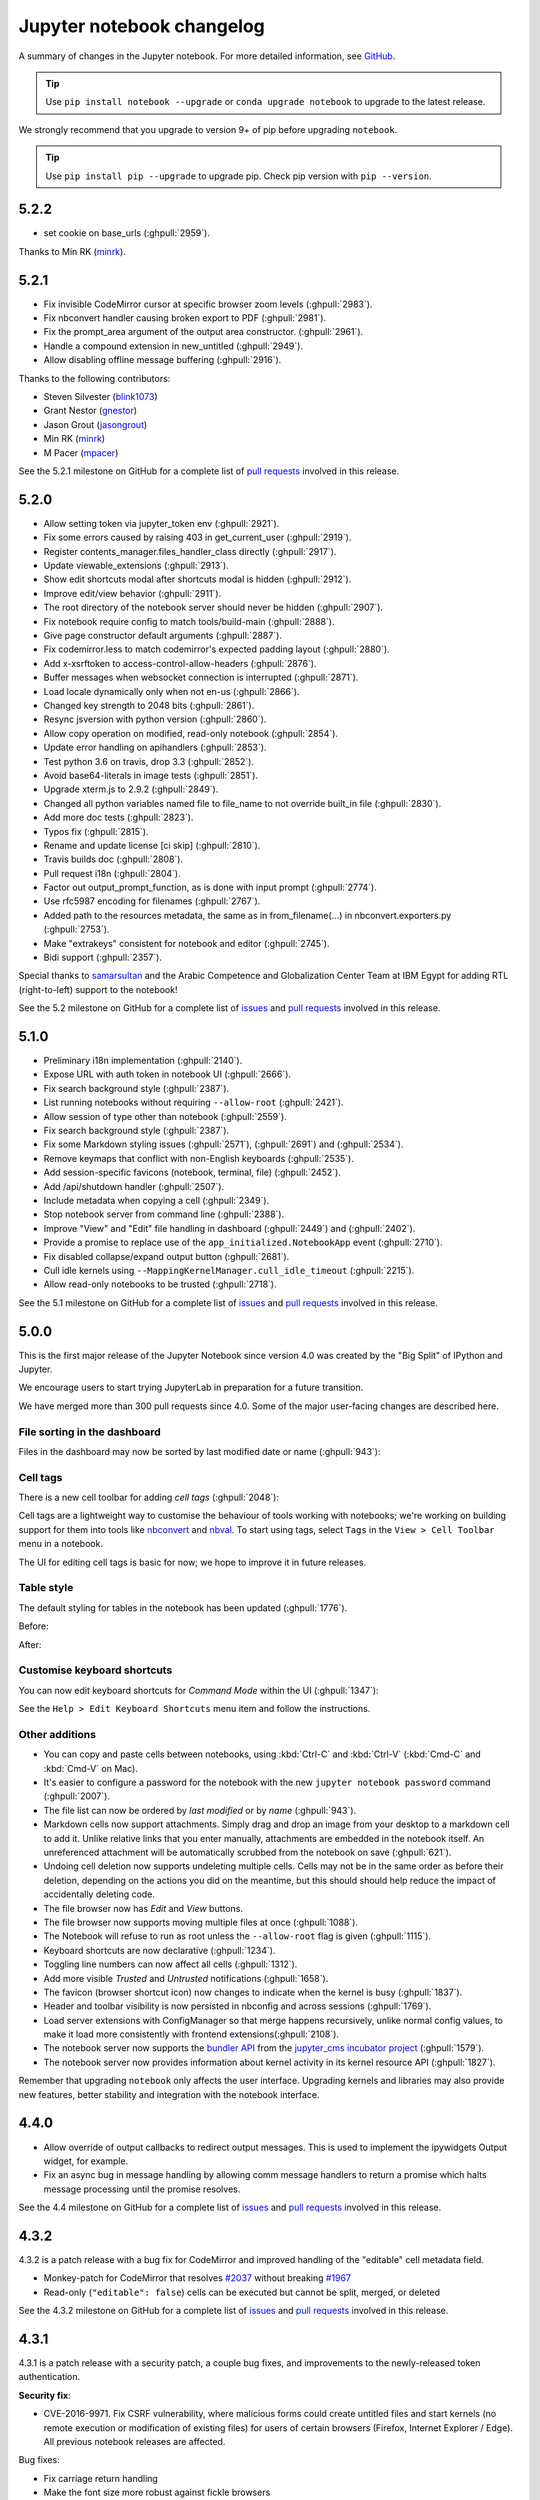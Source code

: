 .. _changelog:

Jupyter notebook changelog
==========================

A summary of changes in the Jupyter notebook.
For more detailed information, see
`GitHub <https://github.com/jupyter/notebook>`__.

.. tip::

     Use ``pip install notebook --upgrade`` or ``conda upgrade notebook`` to
     upgrade to the latest release.

.. we push for pip 9+ or it will break for Python 2 users when IPython 6 is out.
We strongly recommend that you upgrade to version 9+ of pip before upgrading ``notebook``.

.. tip::

    Use ``pip install pip --upgrade`` to upgrade pip. Check pip version with
    ``pip --version``.


.. _release-5.2.2:

5.2.2
-----

- set cookie on base_urls (:ghpull:`2959`). 

Thanks to Min RK (`minrk <https://github.com/minrk>`__).

.. _release-5.2.1:

5.2.1
-----

- Fix invisible CodeMirror cursor at specific browser zoom levels (:ghpull:`2983`). 
- Fix nbconvert handler causing broken export to PDF (:ghpull:`2981`). 
- Fix the prompt_area argument of the output area constructor. (:ghpull:`2961`). 
- Handle a compound extension in new_untitled (:ghpull:`2949`). 
- Allow disabling offline message buffering (:ghpull:`2916`). 

Thanks to the following contributors:

- Steven Silvester (`blink1073 <https://github.com/blink1073>`__)
- Grant Nestor (`gnestor <https://github.com/gnestor>`__)
- Jason Grout (`jasongrout <https://github.com/jasongrout>`__)
- Min RK (`minrk <https://github.com/minrk>`__)
- M Pacer (`mpacer <https://github.com/mpacer>`__)

See the 5.2.1 milestone on GitHub for a complete list of
`pull requests <https://github.com/jupyter/notebook/pulls?utf8=%E2%9C%93&q=is%3Apr%20milestone%3A5.2.1>`__ involved in this release.

.. _release-5.2.0:

5.2.0
-----

- Allow setting token via jupyter_token env (:ghpull:`2921`). 
- Fix some errors caused by raising 403 in get_current_user (:ghpull:`2919`). 
- Register contents_manager.files_handler_class directly (:ghpull:`2917`). 
- Update viewable_extensions (:ghpull:`2913`). 
- Show edit shortcuts modal after shortcuts modal is hidden (:ghpull:`2912`). 
- Improve edit/view behavior (:ghpull:`2911`). 
- The root directory of the notebook server should never be hidden (:ghpull:`2907`). 
- Fix notebook require config to match tools/build-main (:ghpull:`2888`). 
- Give page constructor default arguments (:ghpull:`2887`). 
- Fix codemirror.less to match codemirror\'s expected padding layout (:ghpull:`2880`). 
- Add x-xsrftoken to access-control-allow-headers (:ghpull:`2876`). 
- Buffer messages when websocket connection is interrupted (:ghpull:`2871`). 
- Load locale dynamically only when not en-us (:ghpull:`2866`). 
- Changed key strength to 2048 bits (:ghpull:`2861`). 
- Resync jsversion with python version (:ghpull:`2860`). 
- Allow copy operation on modified, read-only notebook (:ghpull:`2854`). 
- Update error handling on apihandlers (:ghpull:`2853`). 
- Test python 3.6 on travis, drop 3.3 (:ghpull:`2852`). 
- Avoid base64-literals in image tests (:ghpull:`2851`). 
- Upgrade xterm.js to 2.9.2 (:ghpull:`2849`). 
- Changed all python variables named file to file_name to not override built_in file (:ghpull:`2830`). 
- Add more doc tests (:ghpull:`2823`). 
- Typos fix (:ghpull:`2815`). 
- Rename and update license [ci skip] (:ghpull:`2810`). 
- Travis builds doc  (:ghpull:`2808`). 
- Pull request i18n  (:ghpull:`2804`). 
- Factor out output_prompt_function, as is done with input prompt (:ghpull:`2774`). 
- Use rfc5987 encoding for filenames (:ghpull:`2767`). 
- Added path to the resources metadata, the same as in from_filename(...) in nbconvert.exporters.py (:ghpull:`2753`). 
- Make "extrakeys" consistent for notebook and editor (:ghpull:`2745`). 
- Bidi support (:ghpull:`2357`). 

Special thanks to `samarsultan <https://github.com/samarsultan>`__ and the Arabic Competence and Globalization Center Team at IBM Egypt for adding RTL (right-to-left) support to the notebook!

See the 5.2 milestone on GitHub for a complete list of
`issues <https://github.com/jupyter/notebook/issues?utf8=%E2%9C%93&q=is%3Aissue%20milestone%3A5.2>`__
and `pull requests <https://github.com/jupyter/notebook/pulls?utf8=%E2%9C%93&q=is%3Apr%20milestone%3A5.2>`__ involved in this release.

.. _release-5.1.0:

5.1.0
-----

- Preliminary i18n implementation (:ghpull:`2140`).
- Expose URL with auth token in notebook UI (:ghpull:`2666`).
- Fix search background style (:ghpull:`2387`).
- List running notebooks without requiring ``--allow-root`` (:ghpull:`2421`).
- Allow session of type other than notebook (:ghpull:`2559`).
- Fix search background style (:ghpull:`2387`).
- Fix some Markdown styling issues (:ghpull:`2571`), (:ghpull:`2691`) and (:ghpull:`2534`).
- Remove keymaps that conflict with non-English keyboards (:ghpull:`2535`).
- Add session-specific favicons (notebook, terminal, file) (:ghpull:`2452`).
- Add /api/shutdown handler (:ghpull:`2507`).
- Include metadata when copying a cell (:ghpull:`2349`).
- Stop notebook server from command line (:ghpull:`2388`).
- Improve "View" and "Edit" file handling in dashboard (:ghpull:`2449`) and (:ghpull:`2402`).
- Provide a promise to replace use of the ``app_initialized.NotebookApp`` event (:ghpull:`2710`).
- Fix disabled collapse/expand output button (:ghpull:`2681`).
- Cull idle kernels using ``--MappingKernelManager.cull_idle_timeout`` (:ghpull:`2215`).
- Allow read-only notebooks to be trusted (:ghpull:`2718`).

See the 5.1 milestone on GitHub for a complete list of
`issues <https://github.com/jupyter/notebook/issues?utf8=%E2%9C%93&q=is%3Aissue%20milestone%3A5.1>`__
and `pull requests <https://github.com/jupyter/notebook/pulls?utf8=%E2%9C%93&q=is%3Apr%20milestone%3A5.1>`__ involved in this release.

.. _release-5.0.0:

5.0.0
-----

This is the first major release of the Jupyter Notebook since version 4.0 was
created by the "Big Split" of IPython and Jupyter.

We encourage users to start trying JupyterLab in preparation for a future
transition.

We have merged more than 300 pull requests since 4.0. Some of the
major user-facing changes are described here.

File sorting in the dashboard
*****************************

Files in the dashboard may now be sorted by last modified date or name (:ghpull:`943`):

.. image:: /_static/images/dashboard-sort.png
   :align: center 

Cell tags
*********

There is a new cell toolbar for adding *cell tags* (:ghpull:`2048`):

.. image:: /_static/images/cell-tags-toolbar.png
   :align: center

Cell tags are a lightweight way to customise the behaviour of tools working with
notebooks; we're working on building support for them into tools like `nbconvert
<http://nbconvert.readthedocs.io/en/latest/>`__ and `nbval
<https://github.com/computationalmodelling/nbval>`__. To start using tags,
select ``Tags`` in the ``View > Cell Toolbar`` menu in a notebook.

The UI for editing cell tags is basic for now; we hope to improve it in future
releases.

Table style
***********

The default styling for tables in the notebook has been updated (:ghpull:`1776`).

Before:

.. image:: /_static/images/table-style-before.png
   :align: center
   
After:

.. image:: /_static/images/table-style-after.png
  :align: center

Customise keyboard shortcuts
****************************

You can now edit keyboard shortcuts for *Command Mode* within the UI
(:ghpull:`1347`):

.. image:: /_static/images/shortcut-editor.png
   :align: center

See the ``Help > Edit Keyboard Shortcuts`` menu item and follow the instructions.

Other additions
***************

- You can copy and paste cells between notebooks, using :kbd:`Ctrl-C` and
  :kbd:`Ctrl-V` (:kbd:`Cmd-C` and :kbd:`Cmd-V` on Mac).

- It's easier to configure a password for the notebook with the new
  ``jupyter notebook password`` command (:ghpull:`2007`).

- The file list can now be ordered by *last modified* or by *name*
  (:ghpull:`943`).

- Markdown cells now support attachments. Simply drag and drop an image from
  your desktop to a markdown cell to add it. Unlike relative links that you
  enter manually, attachments are embedded in the notebook itself. An
  unreferenced attachment will be automatically scrubbed from the notebook on
  save (:ghpull:`621`).

- Undoing cell deletion now supports undeleting multiple cells. Cells may not be
  in the same order as before their deletion, depending on the actions you did
  on the meantime, but this should should help reduce the impact of
  accidentally deleting code.

- The file browser now has *Edit* and *View* buttons.

- The file browser now supports moving multiple files at once
  (:ghpull:`1088`).

- The Notebook will refuse to run as root unless the ``--allow-root`` flag is
  given (:ghpull:`1115`).

- Keyboard shortcuts are now declarative (:ghpull:`1234`).

- Toggling line numbers can now affect all cells (:ghpull:`1312`).

- Add more visible *Trusted* and *Untrusted* notifications (:ghpull:`1658`).

- The favicon (browser shortcut icon) now changes to indicate when the kernel is busy
  (:ghpull:`1837`).
  
- Header and toolbar visibility is now persisted in nbconfig and across sessions
  (:ghpull:`1769`).

- Load server extensions with ConfigManager so that merge happens recursively,
  unlike normal config values, to make it load more consistently with frontend
  extensions(:ghpull:`2108`).

- The notebook server now supports the `bundler API
  <http://jupyter-notebook.readthedocs.io/en/latest/extending/bundler_extensions.html>`__
  from the `jupyter_cms incubator project
  <https://github.com/jupyter-incubator/contentmanagement>`__ (:ghpull:`1579`).

- The notebook server now provides information about kernel activity in
  its kernel resource API (:ghpull:`1827`).

Remember that upgrading ``notebook`` only affects the user
interface. Upgrading kernels and libraries may also provide new features,
better stability and integration with the notebook interface.

.. _release-4.4.0:

4.4.0
-----

- Allow override of output callbacks to redirect output messages. This is used to implement the ipywidgets Output widget, for example.
- Fix an async bug in message handling by allowing comm message handlers to return a promise which halts message processing until the promise resolves.

See the 4.4 milestone on GitHub for a complete list of
`issues <https://github.com/jupyter/notebook/issues?utf8=%E2%9C%93&q=is%3Aissue%20milestone%3A4.4>`__
and `pull requests <https://github.com/jupyter/notebook/pulls?utf8=%E2%9C%93&q=is%3Apr%20milestone%3A4.4>`__ involved in this release.

.. _release-4.3.2:

4.3.2
-----

4.3.2 is a patch release with a bug fix for CodeMirror and improved handling of the "editable" cell metadata field.

- Monkey-patch for CodeMirror that resolves `#2037 <https://github.com/jupyter/notebook/issues/2037>`__ without breaking `#1967 <https://github.com/jupyter/notebook/issues/1967>`__
- Read-only (``"editable": false``) cells can be executed but cannot be split, merged, or deleted

See the 4.3.2 milestone on GitHub for a complete list of
`issues <https://github.com/jupyter/notebook/issues?utf8=%E2%9C%93&q=is%3Aissue%20milestone%3A4.3.2>`__
and `pull requests <https://github.com/jupyter/notebook/pulls?utf8=%E2%9C%93&q=is%3Apr%20milestone%3A4.3.2>`__ involved in this release.

.. _release-4.3.1:

4.3.1
-----

4.3.1 is a patch release with a security patch, a couple bug fixes, and improvements to the newly-released token authentication.

**Security fix**:

- CVE-2016-9971. Fix CSRF vulnerability,
  where malicious forms could create untitled files and start kernels
  (no remote execution or modification of existing files)
  for users of certain browsers (Firefox, Internet Explorer / Edge).
  All previous notebook releases are affected.

Bug fixes:

- Fix carriage return handling
- Make the font size more robust against fickle browsers
- Ignore resize events that bubbled up and didn't come from window
- Add Authorization to allowed CORS headers
- Downgrade CodeMirror to 5.16 while we figure out issues in Safari

Other improvements:

- Better docs for token-based authentication
- Further highlight token info in log output when autogenerated

See the 4.3.1 milestone on GitHub for a complete list of
`issues <https://github.com/jupyter/notebook/issues?utf8=%E2%9C%93&q=is%3Aissue%20milestone%3A4.3.1>`__
and `pull requests <https://github.com/jupyter/notebook/pulls?utf8=%E2%9C%93&q=is%3Apr%20milestone%3A4.3.1>`__ involved in this release.

.. _release-4.3:

4.3.0
-----

4.3 is a minor release with many bug fixes and improvements.
The biggest user-facing change is the addition of token authentication,
which is enabled by default.
A token is generated and used when your browser is opened automatically,
so you shouldn't have to enter anything in the default circumstances.
If you see a login page
(e.g. by switching browsers, or launching on a new port with ``--no-browser``),
you get a login URL with the token from the command ``jupyter notebook list``,
which you can paste into your browser.


Highlights:

- API for creating mime-type based renderer extensions using :code:`OutputArea.register_mime_type` and :code:`Notebook.render_cell_output` methods. See `mimerender-cookiecutter <https://github.com/jupyterlab/mimerender-cookiecutter>`__ for reference implementations and cookiecutter.
- Enable token authentication by default. See :ref:`server_security` for more details.
- Update security docs to reflect new signature system
- Switched from term.js to xterm.js

Bug fixes:

- Ensure variable is set if exc_info is falsey
- Catch and log handler exceptions in :code:`events.trigger`
- Add debug log for static file paths
- Don't check origin on token-authenticated requests
- Remove leftover print statement
- Fix highlighting of Python code blocks
- :code:`json_errors` should be outermost decorator on API handlers
- Fix remove old nbserver info files
- Fix notebook mime type on download links
- Fix carriage symbol bahvior
- Fix terminal styles
- Update dead links in docs
- If kernel is broken, start a new session
- Include cross-origin check when allowing login URL redirects

Other improvements:

- Allow JSON output data with mime type ``application/*+json``
- Allow kernelspecs to have spaces in them for backward compat
- Allow websocket connections from scripts
- Allow :code:`None` for post_save_hook
- Upgrade CodeMirror to 5.21
- Upgrade xterm to 2.1.0
- Docs for using comms
- Set :code:`dirty` flag when output arrives
- Set :code:`ws-url` data attribute when accessing a notebook terminal
- Add base aliases for nbextensions
- Include :code:`@` operator in CodeMirror IPython mode
- Extend mathjax_url docstring
- Load nbextension in predictable order
- Improve the error messages for nbextensions
- Include cross-origin check when allowing login URL redirects

See the 4.3 milestone on GitHub for a complete list of
`issues <https://github.com/jupyter/notebook/issues?utf8=%E2%9C%93&q=is%3Aissue%20milestone%3A4.3%20>`__
and `pull requests <https://github.com/jupyter/notebook/pulls?utf8=%E2%9C%93&q=is%3Apr%20milestone%3A4.3%20>`__ involved in this release.


.. _release-4.2.3:

4.2.3
-----

4.2.3 is a small bugfix release on 4.2.

 Highlights:

- Fix regression in 4.2.2 that delayed loading custom.js
  until after ``notebook_loaded`` and ``app_initialized`` events have fired.
- Fix some outdated docs and links.

.. seealso::

    4.2.3 `on GitHub <https://github.com/jupyter/notebook/milestones/4.2.3>`__.

.. _release-4.2.2:

4.2.2
-----

4.2.2 is a small bugfix release on 4.2, with an important security fix.
All users are strongly encouraged to upgrade to 4.2.2.

 Highlights:

- **Security fix**: CVE-2016-6524, where untrusted latex output
  could be added to the page in a way that could execute javascript.
- Fix missing POST in OPTIONS responses.
- Fix for downloading non-ascii filenames.
- Avoid clobbering ssl_options, so that users can specify more detailed SSL
  configuration.
- Fix inverted load order in nbconfig, so user config has highest priority.
- Improved error messages here and there.

.. seealso::

    4.2.2 `on GitHub <https://github.com/jupyter/notebook/milestones/4.2.2>`__.

.. _release-4.2.1:

4.2.1
-----

4.2.1 is a small bugfix release on 4.2. Highlights:

- Compatibility fixes for some versions of ipywidgets
- Fix for ignored CSS on Windows
- Fix specifying destination when installing nbextensions

.. seealso::

    4.2.1 `on GitHub <https://github.com/jupyter/notebook/milestones/4.2.1>`__.

.. _release-4.2.0:

4.2.0
-----

Release 4.2 adds a new API for enabling and installing extensions.
Extensions can now be enabled at the system-level, rather than just per-user.
An API is defined for installing directly from a Python package, as well.

.. seealso::

    :doc:`./examples/Notebook/Distributing Jupyter Extensions as Python Packages`


Highlighted changes:

- Upgrade MathJax to 2.6 to fix vertical-bar appearing on some equations.
- Restore ability for notebook directory to be root (4.1 regression)
- Large outputs are now throttled, reducing the ability of output floods to
  kill the browser.
- Fix the notebook ignoring cell executions while a kernel is starting by
  queueing the messages.
- Fix handling of url prefixes (e.g. JupyterHub) in terminal and edit pages.
- Support nested SVGs in output.

And various other fixes and improvements.

.. _release-4.1.0:

4.1.0
-----

Bug fixes:

- Properly reap zombie subprocesses
- Fix cross-origin problems
- Fix double-escaping of the base URL prefix
- Handle invalid unicode filenames more gracefully
- Fix ANSI color-processing
- Send keepalive messages for web terminals
- Fix bugs in the notebook tour

UI changes:

- Moved the cell toolbar selector into the *View* menu. Added a button that
  triggers a "hint" animation to the main toolbar so users can find the new
  location. (Click here to see a `screencast <https://cloud.githubusercontent.com/assets/335567/10711889/59665a5a-7a3e-11e5-970f-86b89592880c.gif>`__ )

    .. image:: /_static/images/cell-toolbar-41.png

- Added *Restart & Run All* to the *Kernel* menu. Users can also bind it to a
  keyboard shortcut on action ``restart-kernel-and-run-all-cells``.
- Added multiple-cell selection. Users press ``Shift-Up/Down`` or ``Shift-K/J``
  to extend selection in command mode. Various actions such as cut/copy/paste,
  execute, and cell type conversions apply to all selected cells.

  .. image:: /_static/images/multi-select-41.png

- Added a command palette for executing Jupyter actions by name. Users press
  ``Cmd/Ctrl-Shift-P`` or click the new command palette icon on the toolbar.

  .. image:: /_static/images/command-palette-41.png

- Added a *Find and Replace* dialog to the *Edit* menu. Users can also press
  ``F`` in command mode to show the dialog.

  .. image:: /_static/images/find-replace-41.png

Other improvements:

- Custom KernelManager methods can be Tornado coroutines, allowing async
  operations.
- Make clearing output optional when rewriting input with
  ``set_next_input(replace=True)``.
- Added support for TLS client authentication via ``--NotebookApp.client-ca``.
- Added tags to ``jupyter/notebook`` releases on DockerHub. ``latest``
  continues to track the master branch.

See the 4.1 milestone on GitHub for a complete list of
`issues <https://github.com/jupyter/notebook/issues?page=3&q=milestone%3A4.1+is%3Aclosed+is%3Aissue&utf8=%E2%9C%93>`__
and `pull requests <https://github.com/jupyter/notebook/pulls?q=milestone%3A4.1+is%3Aclosed+is%3Apr>`__ handled.

4.0.x
-----

4.0.6
*****

- fix installation of mathjax support files
- fix some double-escape regressions in 4.0.5
- fix a couple of cases where errors could prevent opening a notebook

4.0.5
*****

Security fixes for maliciously crafted files.

- `CVE-2015-6938 <http://www.openwall.com/lists/oss-security/2015/09/02/3>`__: malicious filenames
- `CVE-2015-7337 <http://www.openwall.com/lists/oss-security/2015/09/16/3>`__: malicious binary files in text editor.

Thanks to Jonathan Kamens at Quantopian and Juan Broullón for the reports.


4.0.4
*****

- Fix inclusion of mathjax-safe extension

4.0.2
*****

- Fix launching the notebook on Windows
- Fix the path searched for frontend config


4.0.0
*****

First release of the notebook as a standalone package.
